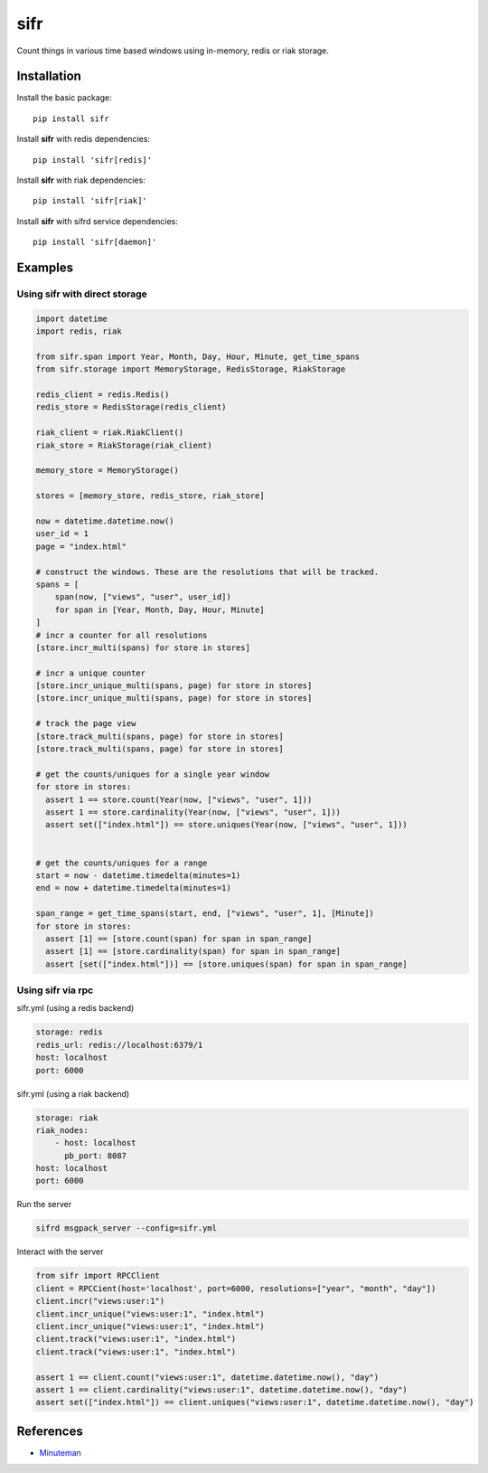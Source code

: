 .. |travis-ci| image:: https://img.shields.io/travis/alisaifee/sifr/master.svg?style=flat-square
    :target: https://travis-ci.org/#!/alisaifee/sifr?branch=master
.. |coveralls| image:: https://img.shields.io/coveralls/alisaifee/sifr/master.svg?style=flat-square
    :target: https://coveralls.io/r/alisaifee/sifr?branch=master
.. |pypi| image:: https://img.shields.io/pypi/v/sifr.svg?style=flat-square
    :target: https://pypi.python.org/pypi/sifr
.. |license| image:: https://img.shields.io/pypi/l/sifr.svg?style=flat-square
    :target: https://pypi.python.org/pypi/sifr
.. |landscape| image:: https://landscape.io/github/alisaifee/sifr/master/landscape.svg?style=flat-square
    :target: https://landscape.io/github/alisaifee/sifr/master

*************
sifr
*************
|travis-ci| |coveralls| |landscape| |pypi| |license|

.. image:: http://i.imgur.com/luJUJ31.png

Count things in various time based windows using in-memory, redis or riak
storage.

Installation
============
Install the basic package::

    pip install sifr

Install **sifr** with redis dependencies::

    pip install 'sifr[redis]'

Install **sifr** with riak dependencies::

    pip install 'sifr[riak]'


Install **sifr** with sifrd service dependencies::

    pip install 'sifr[daemon]'

Examples
========

Using **sifr** with direct storage
----------------------------------
.. code-block:: python

        import datetime
        import redis, riak

        from sifr.span import Year, Month, Day, Hour, Minute, get_time_spans
        from sifr.storage import MemoryStorage, RedisStorage, RiakStorage

        redis_client = redis.Redis()
        redis_store = RedisStorage(redis_client)

        riak_client = riak.RiakClient()
        riak_store = RiakStorage(riak_client)

        memory_store = MemoryStorage()

        stores = [memory_store, redis_store, riak_store]

        now = datetime.datetime.now()
        user_id = 1
        page = "index.html"

        # construct the windows. These are the resolutions that will be tracked.
        spans = [
            span(now, ["views", "user", user_id])
            for span in [Year, Month, Day, Hour, Minute]
        ]
        # incr a counter for all resolutions
        [store.incr_multi(spans) for store in stores]

        # incr a unique counter
        [store.incr_unique_multi(spans, page) for store in stores]
        [store.incr_unique_multi(spans, page) for store in stores]

        # track the page view
        [store.track_multi(spans, page) for store in stores]
        [store.track_multi(spans, page) for store in stores]

        # get the counts/uniques for a single year window
        for store in stores:
          assert 1 == store.count(Year(now, ["views", "user", 1]))
          assert 1 == store.cardinality(Year(now, ["views", "user", 1]))
          assert set(["index.html"]) == store.uniques(Year(now, ["views", "user", 1]))


        # get the counts/uniques for a range
        start = now - datetime.timedelta(minutes=1)
        end = now + datetime.timedelta(minutes=1)

        span_range = get_time_spans(start, end, ["views", "user", 1], [Minute])
        for store in stores:
          assert [1] == [store.count(span) for span in span_range]
          assert [1] == [store.cardinality(span) for span in span_range]
          assert [set(["index.html"])] == [store.uniques(span) for span in span_range]


Using **sifr** via rpc
----------------------

sifr.yml (using a redis backend)

.. code-block:: yaml

    storage: redis
    redis_url: redis://localhost:6379/1
    host: localhost
    port: 6000

sifr.yml (using a riak backend)

.. code-block:: yaml

    storage: riak
    riak_nodes:
        - host: localhost
          pb_port: 8087
    host: localhost
    port: 6000

Run the server

.. code-block:: bash

    sifrd msgpack_server --config=sifr.yml


Interact with the server

.. code-block:: python

    from sifr import RPCClient
    client = RPCCient(host='localhost', port=6000, resolutions=["year", "month", "day"])
    client.incr("views:user:1")
    client.incr_unique("views:user:1", "index.html")
    client.incr_unique("views:user:1", "index.html")
    client.track("views:user:1", "index.html")
    client.track("views:user:1", "index.html")

    assert 1 == client.count("views:user:1", datetime.datetime.now(), "day")
    assert 1 == client.cardinality("views:user:1", datetime.datetime.now(), "day")
    assert set(["index.html"]) == client.uniques("views:user:1", datetime.datetime.now(), "day")

References
==========
* `Minuteman <http://elcuervo.github.io/minuteman/>`_

